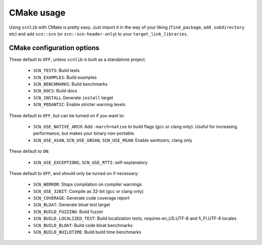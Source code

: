 ===========
CMake usage
===========

Using ``scnlib`` with CMake is pretty easy. Just import it in the way of your
liking (``find_package``, ``add_subdirectory`` etc) and add ``scn::scn`` (or
``scn::scn-header-only``) to your ``target_link_libraries``.

CMake configuration options
---------------------------

These default to ``OFF``, unless ``scnlib`` is built as a standalone project.

 * ``SCN_TESTS``: Build tests
 * ``SCN_EXAMPLES``: Build examples
 * ``SCN_BENCHMARKS``: Build benchmarks
 * ``SCN_DOCS``: Build docs
 * ``SCN_INSTALL`` Generate ``install`` target
 * ``SCN_PEDANTIC``: Enable stricter warning levels

These default to ``OFF``, but can be turned on if you want to:

 * ``SCN_USE_NATIVE_ARCH``: Add ``-march=native`` to build flags
   (gcc or clang only). Useful for increasing performance,
   but makes your binary non-portable.
 * ``SCN_USE_ASAN``, ``SCN_USE_UBSAN``, ``SCN_USE_MSAN``:
   Enable sanitizers, clang only

These default to ``ON``:

 * ``SCN_USE_EXCEPTIONS``, ``SCN_USE_RTTI``: self-explanatory

These default to ``OFF``, and should only be turned on if necessary:

 * ``SCN_WERROR``: Stops compilation on compiler warnings
 * ``SCN_USE_32BIT``: Compile as 32-bit (gcc or clang only)
 * ``SCN_COVERAGE``: Generate code coverage report
 * ``SCN_BLOAT``: Generate bloat test target
 * ``SCN_BUILD_FUZZING``: Build fuzzer
 * ``SCN_BUILD_LOCALIZED_TEST``: Build localization tests, requires en_US.UTF-8 and fi_FI.UTF-8 locales
 * ``SCN_BUILD_BLOAT``: Build code bloat benchmarks
 * ``SCN_BUILD_BUILDTIME``: Build build time benchmarks
